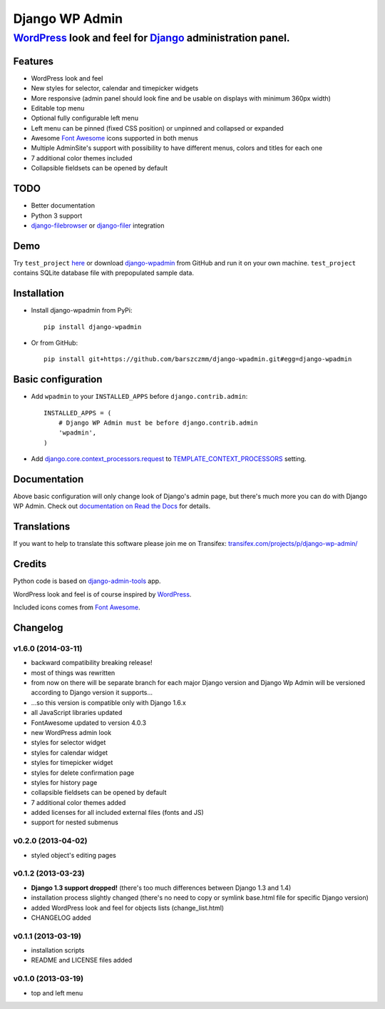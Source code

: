 ===============
Django WP Admin
===============

----------------------------------------------------------------------------------------------------------------------
`WordPress <http://wordpress.org/>`_ look and feel for `Django <http://www.djangoproject.com/>`_ administration panel.
----------------------------------------------------------------------------------------------------------------------

.. image:: https://raw.github.com/barszczmm/django-wpadmin/master/docs/images/django-wpadmin.png


Features
--------
* WordPress look and feel
* New styles for selector, calendar and timepicker widgets
* More responsive (admin panel should look fine and be usable on displays with minimum 360px width)
* Editable top menu
* Optional fully configurable left menu
* Left menu can be pinned (fixed CSS position) or unpinned and collapsed or expanded
* Awesome `Font Awesome <http://fontawesome.io/>`_ icons supported in both menus
* Multiple AdminSite's support with possibility to have different menus, colors and titles for each one
* 7 additional color themes included
* Collapsible fieldsets can be opened by default


TODO
----
* Better documentation
* Python 3 support
* `django-filebrowser <https://github.com/sehmaschine/django-filebrowser>`_ or `django-filer <https://github.com/stefanfoulis/django-filer>`_ integration


Demo
----
Try ``test_project`` `here <http://django-wpadmin.dev.barszcz.info>`_ or download `django-wpadmin <https://github.com/barszczmm/django-wpadmin>`_ from GitHub and run it on your own machine. ``test_project`` contains SQLite database file with prepopulated sample data.


Installation
------------

* Install django-wpadmin from PyPi::

    pip install django-wpadmin


* Or from GitHub::

    pip install git+https://github.com/barszczmm/django-wpadmin.git#egg=django-wpadmin



Basic configuration
-------------------
* Add ``wpadmin`` to your ``INSTALLED_APPS`` before ``django.contrib.admin``::

    INSTALLED_APPS = (
        # Django WP Admin must be before django.contrib.admin
        'wpadmin',
    )


* Add `django.core.context_processors.request <https://docs.djangoproject.com/en/dev/ref/templates/api/#django-core-context-processors-request>`_ to `TEMPLATE_CONTEXT_PROCESSORS <https://docs.djangoproject.com/en/dev/ref/settings/#std:setting-TEMPLATE_CONTEXT_PROCESSORS>`_ setting.


Documentation
-------------

Above basic configuration will only change look of Django's admin page, but there's much more you can do with Django WP Admin.
Check out `documentation on Read the Docs <http://django-wp-admin.readthedocs.org>`_ for details.


Translations
------------

If you want to help to translate this software please join me on Transifex: `transifex.com/projects/p/django-wp-admin/ <https://www.transifex.com/projects/p/django-wp-admin/>`_


Credits
-------

Python code is based on `django-admin-tools <https://bitbucket.org/izi/django-admin-tools/wiki/Home>`_ app.

WordPress look and feel is of course inspired by `WordPress <http://wordpress.org/>`_.

Included icons comes from `Font Awesome <http://fontawesome.io/>`_.



Changelog
---------

v1.6.0 (2014-03-11)
~~~~~~~~~~~~~~~~~~~

* backward compatibility breaking release!
* most of things was rewritten
* from now on there will be separate branch for each major Django version and Django Wp Admin will be versioned according to Django version it supports...
* ...so this version is compatible only with Django 1.6.x
* all JavaScript libraries updated
* FontAwesome updated to version 4.0.3
* new WordPress admin look
* styles for selector widget
* styles for calendar widget
* styles for timepicker widget
* styles for delete confirmation page
* styles for history page
* collapsible fieldsets can be opened by default
* 7 additional color themes added
* added licenses for all included external files (fonts and JS)
* support for nested submenus


v0.2.0 (2013-04-02)
~~~~~~~~~~~~~~~~~~~

* styled object's editing pages


v0.1.2 (2013-03-23)
~~~~~~~~~~~~~~~~~~~

* **Django 1.3 support dropped!** (there's too much differences between Django 1.3 and 1.4)
* installation process slightly changed (there's no need to copy or symlink base.html file for specific Django version)
* added WordPress look and feel for objects lists (change_list.html)
* CHANGELOG added


v0.1.1 (2013-03-19)
~~~~~~~~~~~~~~~~~~~

* installation scripts
* README and LICENSE files added


v0.1.0 (2013-03-19)
~~~~~~~~~~~~~~~~~~~

* top and left menu



